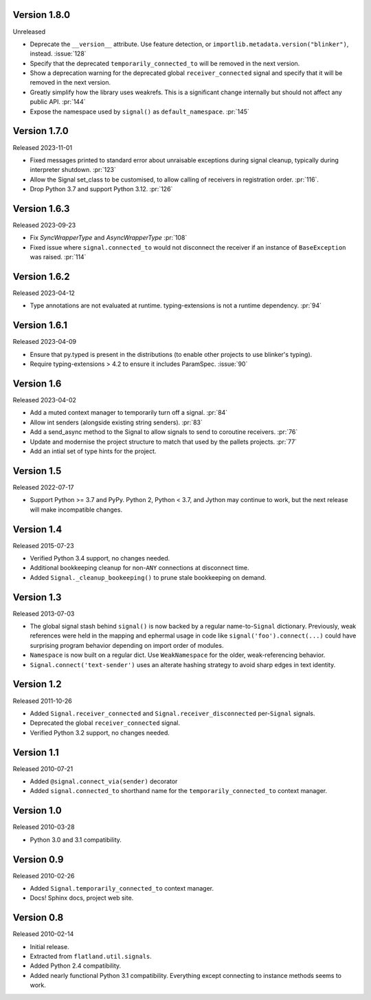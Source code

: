 Version 1.8.0
-------------

Unreleased

-   Deprecate the ``__version__`` attribute. Use feature detection, or
    ``importlib.metadata.version("blinker")``, instead. :issue:`128`
-   Specify that the deprecated ``temporarily_connected_to`` will be removed in
    the next version.
-   Show a deprecation warning for the deprecated global ``receiver_connected``
    signal and specify that it will be removed in the next version.
-   Greatly simplify how the library uses weakrefs. This is a significant change
    internally but should not affect any public API. :pr:`144`
-   Expose the namespace used by ``signal()`` as ``default_namespace``.
    :pr:`145`


Version 1.7.0
-------------

Released 2023-11-01

-   Fixed messages printed to standard error about unraisable exceptions during
    signal cleanup, typically during interpreter shutdown. :pr:`123`
-   Allow the Signal set_class to be customised, to allow calling of receivers
    in registration order. :pr:`116`.
-   Drop Python 3.7 and support Python 3.12. :pr:`126`

Version 1.6.3
-------------

Released 2023-09-23

-   Fix `SyncWrapperType` and `AsyncWrapperType` :pr:`108`
-   Fixed issue where ``signal.connected_to`` would not disconnect the
    receiver if an instance of ``BaseException`` was raised. :pr:`114`

Version 1.6.2
-------------

Released 2023-04-12

-   Type annotations are not evaluated at runtime. typing-extensions is not a runtime
    dependency. :pr:`94`

Version 1.6.1
-------------

Released 2023-04-09

-   Ensure that py.typed is present in the distributions (to enable other
    projects to use blinker's typing).
-   Require typing-extensions > 4.2 to ensure it includes
    ParamSpec. :issue:`90`

Version 1.6
-----------

Released 2023-04-02

-   Add a muted context manager to temporarily turn off a
    signal. :pr:`84`
-   Allow int senders (alongside existing string senders). :pr:`83`
-   Add a send_async method to the Signal to allow signals to send to
    coroutine receivers. :pr:`76`
-   Update and modernise the project structure to match that used by the
    pallets projects. :pr:`77`
-   Add an intial set of type hints for the project.

Version 1.5
-----------

Released 2022-07-17

-   Support Python >= 3.7 and PyPy. Python 2, Python < 3.7, and Jython
    may continue to work, but the next release will make incompatible
    changes.


Version 1.4
-----------

Released 2015-07-23

-   Verified Python 3.4 support, no changes needed.
-   Additional bookkeeping cleanup for non-``ANY`` connections at
    disconnect time.
-   Added ``Signal._cleanup_bookeeping()`` to prune stale bookkeeping on
    demand.


Version 1.3
-----------

Released 2013-07-03

-   The global signal stash behind ``signal()`` is now backed by a
    regular name-to-``Signal`` dictionary. Previously, weak references
    were held in the mapping and ephermal usage in code like
    ``signal('foo').connect(...)`` could have surprising program
    behavior depending on import order of modules.
-   ``Namespace`` is now built on a regular dict. Use ``WeakNamespace``
    for the older, weak-referencing behavior.
-   ``Signal.connect('text-sender')`` uses an alterate hashing strategy
    to avoid sharp edges in text identity.


Version 1.2
-----------

Released 2011-10-26

-   Added ``Signal.receiver_connected`` and
    ``Signal.receiver_disconnected`` per-``Signal`` signals.
-   Deprecated the global ``receiver_connected`` signal.
-   Verified Python 3.2 support, no changes needed.


Version 1.1
-----------

Released 2010-07-21

-   Added ``@signal.connect_via(sender)`` decorator
-   Added ``signal.connected_to`` shorthand name for the
    ``temporarily_connected_to`` context manager.


Version 1.0
-----------

Released 2010-03-28

-   Python 3.0 and 3.1 compatibility.


Version 0.9
-----------

Released 2010-02-26

-   Added ``Signal.temporarily_connected_to`` context manager.
-   Docs! Sphinx docs, project web site.


Version 0.8
-----------

Released 2010-02-14

-   Initial release.
-   Extracted from ``flatland.util.signals``.
-   Added Python 2.4 compatibility.
-   Added nearly functional Python 3.1 compatibility. Everything except
    connecting to instance methods seems to work.
